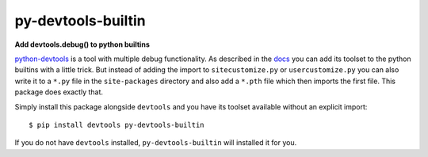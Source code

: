 ===================
py-devtools-builtin
===================

**Add devtools.debug() to python builtins**

.. image:: https://img.shields.io/badge/Maintenance%20Intended-✖-red.svg?style=flat-square
    :target: http://unmaintained.tech/
    :alt: Maintenance - not intended

.. image:: https://img.shields.io/github/license/Cielquan/py-devtools-builtin.svg?style=flat-square&label=License
    :target: https://github.com/Cielquan/py-devtools-builtin/blob/master/LICENSE.txt
    :alt: License

.. image:: https://img.shields.io/pypi/v/py-devtools-builtin.svg?style=flat-square&logo=pypi&logoColor=FBE072
    :target: https://pypi.org/project/py-devtools-builtin/
    :alt: PyPI - Package latest release

.. image:: https://img.shields.io/pypi/pyversions/py-devtools-builtin.svg?style=flat-square&logo=python&logoColor=FBE072
    :target: https://pypi.org/project/py-devtools-builtin/
    :alt: PyPI - Supported Python Versions

.. image:: https://img.shields.io/pypi/implementation/py-devtools-builtin.svg?style=flat-square&logo=python&logoColor=FBE072
    :target: https://pypi.org/project/py-devtools-builtin/
    :alt: PyPI - Supported Implementations

`python-devtools <https://github.com/samuelcolvin/python-devtools>`__ is a tool with
multiple debug functionality. As described in the
`docs <https://python-devtools.helpmanual.io/usage/#usage-without-import>`__ you can
add its toolset to the python builtins with a little trick. But instead of adding the
import to ``sitecustomize.py`` or ``usercustomize.py`` you can also write it to a
``*.py`` file in the ``site-packages`` directory and also add a ``*.pth`` file which
then imports the first file. This package does exactly that.

Simply install this package alongside ``devtools`` and you have its toolset available
without an explicit import::

    $ pip install devtools py-devtools-builtin

If you do not have ``devtools`` installed, ``py-devtools-builtin`` will installed it for you.

